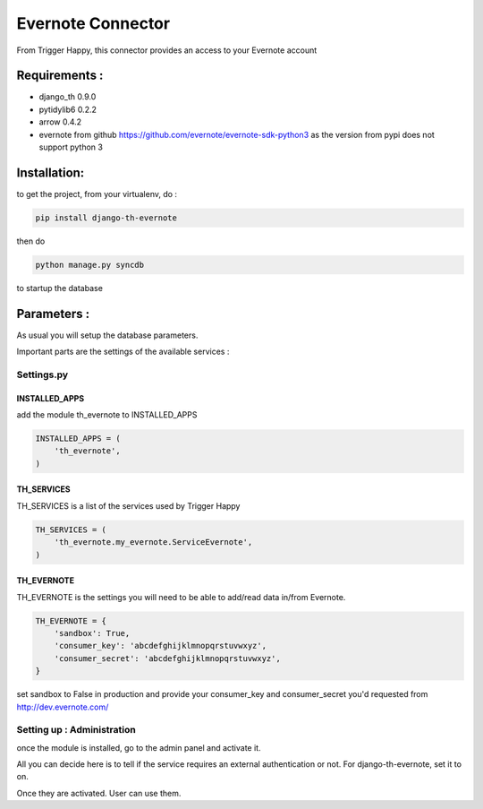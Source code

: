 ==================
Evernote Connector
==================

From Trigger Happy, this connector provides an access to your Evernote account

Requirements :
==============
* django_th 0.9.0
* pytidylib6 0.2.2
* arrow 0.4.2
* evernote from github https://github.com/evernote/evernote-sdk-python3 as the version from pypi does not support python 3


Installation:
=============
to get the project, from your virtualenv, do :

.. code:: python

    pip install django-th-evernote

then do

.. code:: python

    python manage.py syncdb

to startup the database

Parameters :
============
As usual you will setup the database parameters.

Important parts are the settings of the available services :

Settings.py
-----------

INSTALLED_APPS
~~~~~~~~~~~~~~

add the module th_evernote to INSTALLED_APPS

.. code:: python

    INSTALLED_APPS = (
        'th_evernote',
    )


TH_SERVICES 
~~~~~~~~~~~

TH_SERVICES is a list of the services used by Trigger Happy

.. code:: python

    TH_SERVICES = (
        'th_evernote.my_evernote.ServiceEvernote',
    )


TH_EVERNOTE
~~~~~~~~~~~
TH_EVERNOTE is the settings you will need to be able to add/read data in/from Evernote.

.. code:: python

    TH_EVERNOTE = {
        'sandbox': True,
        'consumer_key': 'abcdefghijklmnopqrstuvwxyz',
        'consumer_secret': 'abcdefghijklmnopqrstuvwxyz',
    }
    
set sandbox to False in production and provide your consumer_key and consumer_secret you'd requested from http://dev.evernote.com/



Setting up : Administration
---------------------------

once the module is installed, go to the admin panel and activate it.

All you can decide here is to tell if the service requires an external authentication or not. For django-th-evernote, set it to on.

Once they are activated. User can use them.


